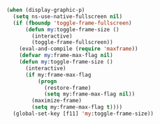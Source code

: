 #+BEGIN_SRC emacs-lisp
(when (display-graphic-p)
  (setq ns-use-native-fullscreen nil)
  (if (fboundp 'toggle-frame-fullscreen)
      (defun my:toggle-frame-size ()
        (interactive)
        (toggle-frame-fullscreen))
    (eval-and-compile (require 'maxframe))
    (defvar my:frame-max-flag nil)
    (defun my:toggle-frame-size ()
      (interactive)
      (if my:frame-max-flag
          (progn
            (restore-frame)
            (setq my:frame-max-flag nil))
        (maximize-frame)
        (setq my:frame-max-flag t))))
  (global-set-key [f11] 'my:toggle-frame-size))
#+END_SRC
